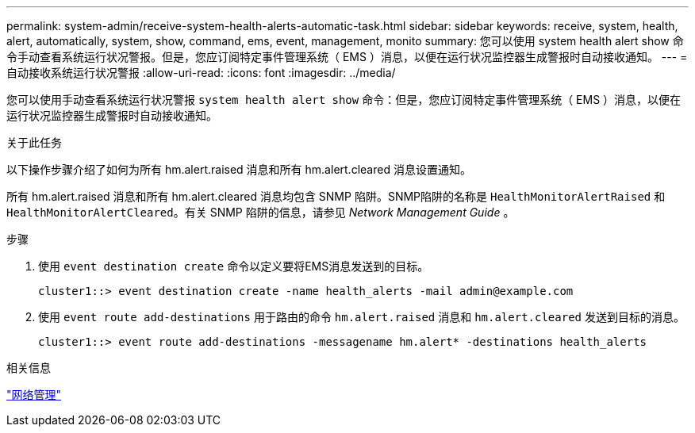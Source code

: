---
permalink: system-admin/receive-system-health-alerts-automatic-task.html 
sidebar: sidebar 
keywords: receive, system, health, alert, automatically, system, show, command, ems, event, management, monito 
summary: 您可以使用 system health alert show 命令手动查看系统运行状况警报。但是，您应订阅特定事件管理系统（ EMS ）消息，以便在运行状况监控器生成警报时自动接收通知。 
---
= 自动接收系统运行状况警报
:allow-uri-read: 
:icons: font
:imagesdir: ../media/


[role="lead"]
您可以使用手动查看系统运行状况警报 `system health alert show` 命令：但是，您应订阅特定事件管理系统（ EMS ）消息，以便在运行状况监控器生成警报时自动接收通知。

.关于此任务
以下操作步骤介绍了如何为所有 hm.alert.raised 消息和所有 hm.alert.cleared 消息设置通知。

所有 hm.alert.raised 消息和所有 hm.alert.cleared 消息均包含 SNMP 陷阱。SNMP陷阱的名称是 `HealthMonitorAlertRaised` 和 `HealthMonitorAlertCleared`。有关 SNMP 陷阱的信息，请参见 _Network Management Guide_ 。

.步骤
. 使用 `event destination create` 命令以定义要将EMS消息发送到的目标。
+
[listing]
----
cluster1::> event destination create -name health_alerts -mail admin@example.com
----
. 使用 `event route add-destinations` 用于路由的命令 `hm.alert.raised` 消息和 `hm.alert.cleared` 发送到目标的消息。
+
[listing]
----
cluster1::> event route add-destinations -messagename hm.alert* -destinations health_alerts
----


.相关信息
link:../networking/index.html["网络管理"]
